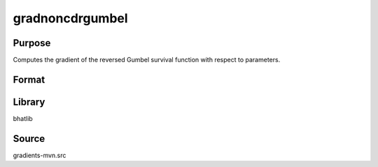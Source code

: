 gradnoncdrgumbel
==============================================
Purpose
----------------
Computes the gradient of the reversed Gumbel survival function with respect to parameters.

Format
----------------
.. function:: grad = gradnoncdrgumbel(x, mu, beta)

    :param x: Evaluation points.
    :type x: scalar or vector

    :param mu: Location parameter.
    :type mu: scalar

    :param beta: Scale parameter.
    :type beta: scalar

    :return grad: Gradient values.
    :rtype grad: vector or matrix

Library
-------
bhatlib

Source
------
gradients-mvn.src